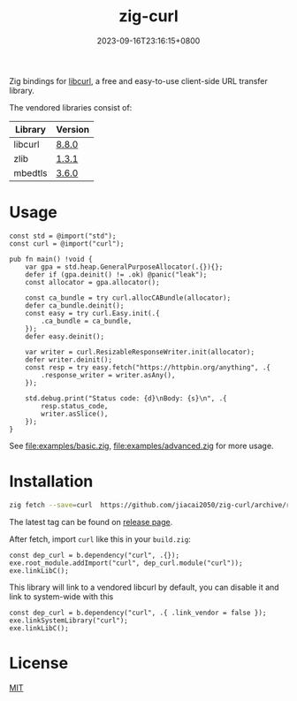 #+TITLE: zig-curl
#+DATE: 2023-09-16T23:16:15+0800
#+LASTMOD: 2025-08-24T10:24:23+0800
#+OPTIONS: toc:nil num:nil
#+STARTUP: content

[[https://img.shields.io/badge/zig%20version-0.15.0-blue.svg]]
[[https://img.shields.io/badge/zig%20version-master-blue.svg]]
[[https://github.com/jiacai2050/zig-curl/actions/workflows/CI.yml][https://github.com/jiacai2050/zig-curl/actions/workflows/CI.yml/badge.svg]]
[[https://ci.codeberg.org/repos/13257][https://ci.codeberg.org/api/badges/13257/status.svg]]

Zig bindings for [[https://curl.haxx.se/libcurl/][libcurl]], a free and easy-to-use client-side URL transfer library.

The vendored libraries consist of:
| Library | Version |
|---------+---------|
| libcurl | [[https://github.com/curl/curl/tree/curl-8_8_0][8.8.0]]   |
| zlib    | [[https://github.com/madler/zlib/tree/v1.3.1][1.3.1]]   |
| mbedtls | [[https://github.com/Mbed-TLS/mbedtls/tree/v3.6.0][3.6.0]]   |

* Usage
#+begin_src bash :results verbatim :exports results :wrap src zig
cat examples/hello.zig
#+end_src

#+RESULTS:
#+begin_src zig
const std = @import("std");
const curl = @import("curl");

pub fn main() !void {
    var gpa = std.heap.GeneralPurposeAllocator(.{}){};
    defer if (gpa.deinit() != .ok) @panic("leak");
    const allocator = gpa.allocator();

    const ca_bundle = try curl.allocCABundle(allocator);
    defer ca_bundle.deinit();
    const easy = try curl.Easy.init(.{
        .ca_bundle = ca_bundle,
    });
    defer easy.deinit();

    var writer = curl.ResizableResponseWriter.init(allocator);
    defer writer.deinit();
    const resp = try easy.fetch("https://httpbin.org/anything", .{
        .response_writer = writer.asAny(),
    });

    std.debug.print("Status code: {d}\nBody: {s}\n", .{
        resp.status_code,
        writer.asSlice(),
    });
}
#+end_src


See [[file:examples/basic.zig]], [[file:examples/advanced.zig]] for more usage.

* Installation
#+begin_src bash
zig fetch --save=curl  https://github.com/jiacai2050/zig-curl/archive/refs/tags/${TAG}.zip
#+end_src

The latest tag can be found on [[https://github.com/jiacai2050/zig-curl/releases/][release page]].

After fetch, import =curl= like this in your =build.zig=:
#+begin_src zig
const dep_curl = b.dependency("curl", .{});
exe.root_module.addImport("curl", dep_curl.module("curl"));
exe.linkLibC();
#+end_src

This library will link to a vendored libcurl by default, you can disable it and link to system-wide with this
#+begin_src zig
const dep_curl = b.dependency("curl", .{ .link_vendor = false });
exe.linkSystemLibrary("curl");
exe.linkLibC();
#+end_src

* License
[[file:LICENSE][MIT]]
